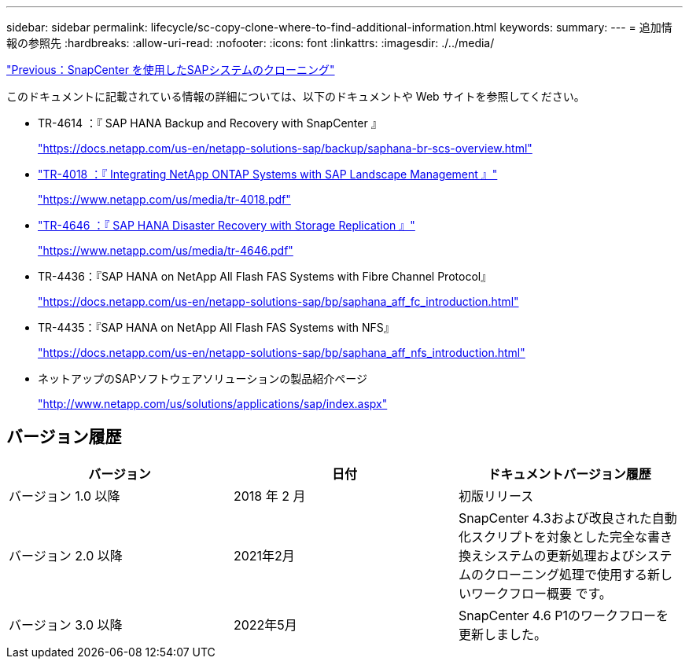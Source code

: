 ---
sidebar: sidebar 
permalink: lifecycle/sc-copy-clone-where-to-find-additional-information.html 
keywords:  
summary:  
---
= 追加情報の参照先
:hardbreaks:
:allow-uri-read: 
:nofooter: 
:icons: font
:linkattrs: 
:imagesdir: ./../media/


link:sc-copy-clone-sap-system-clone-with-snapcenter.html["Previous：SnapCenter を使用したSAPシステムのクローニング"]

このドキュメントに記載されている情報の詳細については、以下のドキュメントや Web サイトを参照してください。

* TR-4614 ：『 SAP HANA Backup and Recovery with SnapCenter 』
+
https://docs.netapp.com/us-en/netapp-solutions-sap/backup/saphana-br-scs-overview.html["https://docs.netapp.com/us-en/netapp-solutions-sap/backup/saphana-br-scs-overview.html"^]

* https://www.netapp.com/us/media/tr-4018.pdf["TR-4018 ：『 Integrating NetApp ONTAP Systems with SAP Landscape Management 』"^]
+
https://www.netapp.com/us/media/tr-4018.pdf["https://www.netapp.com/us/media/tr-4018.pdf"^]

* https://www.netapp.com/us/media/tr-4646.pdf["TR-4646 ：『 SAP HANA Disaster Recovery with Storage Replication 』"^]
+
https://www.netapp.com/us/media/tr-4646.pdf["https://www.netapp.com/us/media/tr-4646.pdf"^]

* TR-4436：『SAP HANA on NetApp All Flash FAS Systems with Fibre Channel Protocol』
+
https://docs.netapp.com/us-en/netapp-solutions-sap/bp/saphana_aff_fc_introduction.html["https://docs.netapp.com/us-en/netapp-solutions-sap/bp/saphana_aff_fc_introduction.html"^]

* TR-4435：『SAP HANA on NetApp All Flash FAS Systems with NFS』
+
https://docs.netapp.com/us-en/netapp-solutions-sap/bp/saphana_aff_nfs_introduction.html["https://docs.netapp.com/us-en/netapp-solutions-sap/bp/saphana_aff_nfs_introduction.html"^]

* ネットアップのSAPソフトウェアソリューションの製品紹介ページ
+
http://www.netapp.com/us/solutions/applications/sap/index.aspx["http://www.netapp.com/us/solutions/applications/sap/index.aspx"^]





== バージョン履歴

|===
| バージョン | 日付 | ドキュメントバージョン履歴 


| バージョン 1.0 以降 | 2018 年 2 月 | 初版リリース 


| バージョン 2.0 以降 | 2021年2月 | SnapCenter 4.3および改良された自動化スクリプトを対象とした完全な書き換えシステムの更新処理およびシステムのクローニング処理で使用する新しいワークフロー概要 です。 


| バージョン 3.0 以降 | 2022年5月 | SnapCenter 4.6 P1のワークフローを更新しました。 
|===